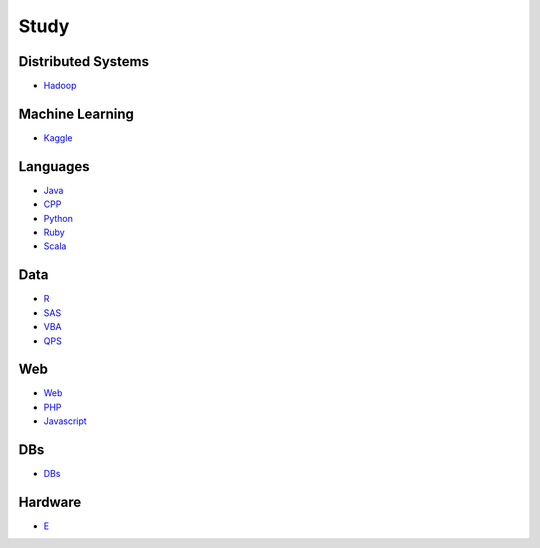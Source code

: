 Study
======================================

Distributed Systems
------------------------

- `Hadoop`_

.. _`Hadoop`: https://github.com/KellyChan/Hadoop.git

Machine Learning
------------------------

- `Kaggle`_

.. _`Kaggle`: https://github.com/KellyChan/Kaggle

Languages
-----------------------

- `Java`_
- `CPP`_
- `Python`_
- `Ruby`_
- `Scala`_

.. _`Java`: https://github.com/KellyChan/Java
.. _`CPP`: https://github.com/KellyChan/CPP
.. _`Python`: https://github.com/KellyChan/Python
.. _`Ruby`: https://github.com/KellyChan/Ruby
.. _`Scala`: https://github.com/KellyChan/Scala

Data
------------------------

- `R`_
- `SAS`_
- `VBA`_
- `QPS`_

.. _`R`: https://github.com/KellyChan/R
.. _`SAS`: https://github.com/KellyChan/SAS
.. _`VBA`: https://github.com/KellyChan/VBA
.. _`QPS`: https://github.com/KellyChan/QPS


Web
------------------------

- `Web`_
- `PHP`_
- `Javascript`_

.. _`Web`: https://github.com/KellyChan/Web
.. _`PHP`: https://github.com/KellyChan/PHP
.. _`Javascript`: https://github.com/KellyChan/Javascript

DBs
------------------------

- `DBs`_

.. _`DBs`: https://github.com/KellyChan/DBs


Hardware
------------------------

- `E`_

.. _`E`: https://github.com/KellyChan/E


